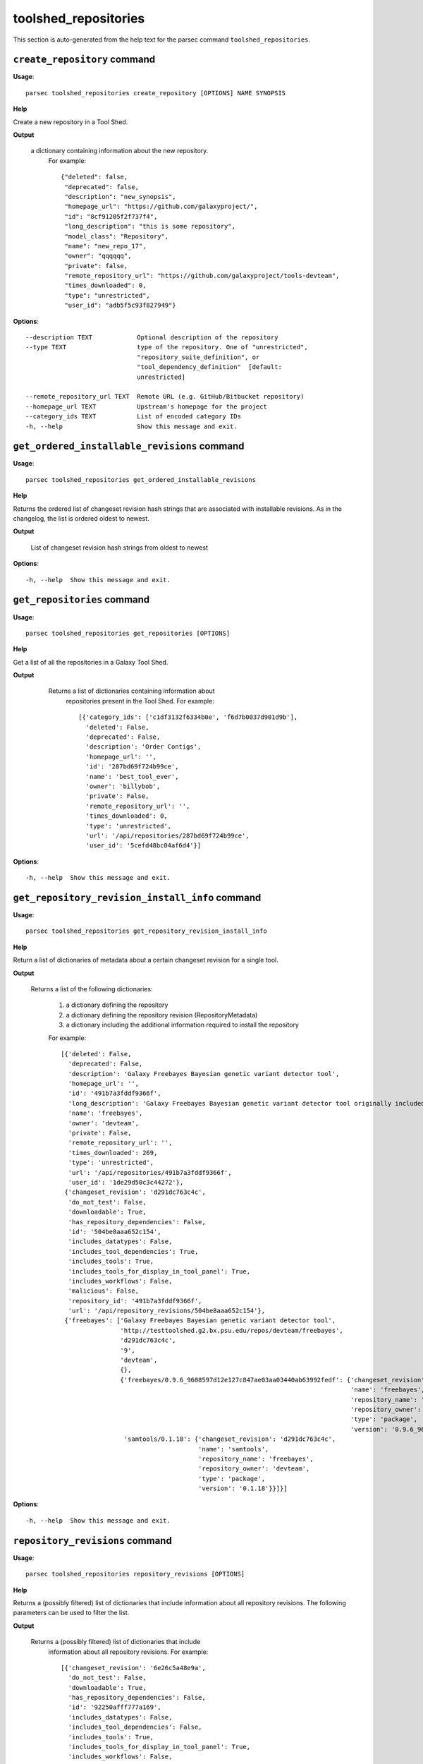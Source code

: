 toolshed_repositories
=====================

This section is auto-generated from the help text for the parsec command
``toolshed_repositories``.


``create_repository`` command
-----------------------------

**Usage**::

    parsec toolshed_repositories create_repository [OPTIONS] NAME SYNOPSIS

**Help**

Create a new repository in a Tool Shed.


**Output**


    a dictionary containing information about the new repository.
     For example::

       {"deleted": false,
        "deprecated": false,
        "description": "new_synopsis",
        "homepage_url": "https://github.com/galaxyproject/",
        "id": "8cf91205f2f737f4",
        "long_description": "this is some repository",
        "model_class": "Repository",
        "name": "new_repo_17",
        "owner": "qqqqqq",
        "private": false,
        "remote_repository_url": "https://github.com/galaxyproject/tools-devteam",
        "times_downloaded": 0,
        "type": "unrestricted",
        "user_id": "adb5f5c93f827949"}
    
**Options**::


      --description TEXT            Optional description of the repository
      --type TEXT                   type of the repository. One of "unrestricted",
                                    "repository_suite_definition", or
                                    "tool_dependency_definition"  [default:
                                    unrestricted]
    
      --remote_repository_url TEXT  Remote URL (e.g. GitHub/Bitbucket repository)
      --homepage_url TEXT           Upstream's homepage for the project
      --category_ids TEXT           List of encoded category IDs
      -h, --help                    Show this message and exit.
    

``get_ordered_installable_revisions`` command
---------------------------------------------

**Usage**::

    parsec toolshed_repositories get_ordered_installable_revisions 

**Help**

Returns the ordered list of changeset revision hash strings that are associated with installable revisions. As in the changelog, the list is ordered oldest to newest.


**Output**


    List of changeset revision hash strings from oldest to newest
    
**Options**::


      -h, --help  Show this message and exit.
    

``get_repositories`` command
----------------------------

**Usage**::

    parsec toolshed_repositories get_repositories [OPTIONS]

**Help**

Get a list of all the repositories in a Galaxy Tool Shed.


**Output**


    Returns a list of dictionaries containing information about
     repositories present in the Tool Shed.
     For example::

       [{'category_ids': ['c1df3132f6334b0e', 'f6d7b0037d901d9b'],
         'deleted': False,
         'deprecated': False,
         'description': 'Order Contigs',
         'homepage_url': '',
         'id': '287bd69f724b99ce',
         'name': 'best_tool_ever',
         'owner': 'billybob',
         'private': False,
         'remote_repository_url': '',
         'times_downloaded': 0,
         'type': 'unrestricted',
         'url': '/api/repositories/287bd69f724b99ce',
         'user_id': '5cefd48bc04af6d4'}]

   .. versionchanged:: 0.4.1
     Changed method name from ``get_tools`` to ``get_repositories`` to
     better align with the Tool Shed concepts.
    
**Options**::


      -h, --help  Show this message and exit.
    

``get_repository_revision_install_info`` command
------------------------------------------------

**Usage**::

    parsec toolshed_repositories get_repository_revision_install_info 

**Help**

Return a list of dictionaries of metadata about a certain changeset revision for a single tool.


**Output**


    Returns a list of the following dictionaries:

     #. a dictionary defining the repository
     #. a dictionary defining the repository revision (RepositoryMetadata)
     #. a dictionary including the additional information required to
        install the repository

     For example::

       [{'deleted': False,
         'deprecated': False,
         'description': 'Galaxy Freebayes Bayesian genetic variant detector tool',
         'homepage_url': '',
         'id': '491b7a3fddf9366f',
         'long_description': 'Galaxy Freebayes Bayesian genetic variant detector tool originally included in the Galaxy code distribution but migrated to the tool shed.',
         'name': 'freebayes',
         'owner': 'devteam',
         'private': False,
         'remote_repository_url': '',
         'times_downloaded': 269,
         'type': 'unrestricted',
         'url': '/api/repositories/491b7a3fddf9366f',
         'user_id': '1de29d50c3c44272'},
        {'changeset_revision': 'd291dc763c4c',
         'do_not_test': False,
         'downloadable': True,
         'has_repository_dependencies': False,
         'id': '504be8aaa652c154',
         'includes_datatypes': False,
         'includes_tool_dependencies': True,
         'includes_tools': True,
         'includes_tools_for_display_in_tool_panel': True,
         'includes_workflows': False,
         'malicious': False,
         'repository_id': '491b7a3fddf9366f',
         'url': '/api/repository_revisions/504be8aaa652c154'},
        {'freebayes': ['Galaxy Freebayes Bayesian genetic variant detector tool',
                       'http://testtoolshed.g2.bx.psu.edu/repos/devteam/freebayes',
                       'd291dc763c4c',
                       '9',
                       'devteam',
                       {},
                       {'freebayes/0.9.6_9608597d12e127c847ae03aa03440ab63992fedf': {'changeset_revision': 'd291dc763c4c',
                                                                                     'name': 'freebayes',
                                                                                     'repository_name': 'freebayes',
                                                                                     'repository_owner': 'devteam',
                                                                                     'type': 'package',
                                                                                     'version': '0.9.6_9608597d12e127c847ae03aa03440ab63992fedf'},
                        'samtools/0.1.18': {'changeset_revision': 'd291dc763c4c',
                                            'name': 'samtools',
                                            'repository_name': 'freebayes',
                                            'repository_owner': 'devteam',
                                            'type': 'package',
                                            'version': '0.1.18'}}]}]
    
**Options**::


      -h, --help  Show this message and exit.
    

``repository_revisions`` command
--------------------------------

**Usage**::

    parsec toolshed_repositories repository_revisions [OPTIONS]

**Help**

Returns a (possibly filtered) list of dictionaries that include information about all repository revisions. The following parameters can be used to filter the list.


**Output**


    Returns a (possibly filtered) list of dictionaries that include
     information about all repository revisions.
     For example::

       [{'changeset_revision': '6e26c5a48e9a',
         'do_not_test': False,
         'downloadable': True,
         'has_repository_dependencies': False,
         'id': '92250afff777a169',
         'includes_datatypes': False,
         'includes_tool_dependencies': False,
         'includes_tools': True,
         'includes_tools_for_display_in_tool_panel': True,
         'includes_workflows': False,
         'malicious': False,
         'missing_test_components': False,
         'repository_id': '78f2604ff5e65707',
         'test_install_error': False,
         'time_last_tested': None,
         'tools_functionally_correct': False,
         'url': '/api/repository_revisions/92250afff777a169'},
        {'changeset_revision': '15a54fa11ad7',
         'do_not_test': False,
         'downloadable': True,
         'has_repository_dependencies': False,
         'id': 'd3823c748ae2205d',
         'includes_datatypes': False,
         'includes_tool_dependencies': False,
         'includes_tools': True,
         'includes_tools_for_display_in_tool_panel': True,
         'includes_workflows': False,
         'malicious': False,
         'missing_test_components': False,
         'repository_id': 'f9662009da7bfce0',
         'test_install_error': False,
         'time_last_tested': None,
         'tools_functionally_correct': False,
         'url': '/api/repository_revisions/d3823c748ae2205d'}]
    
**Options**::


      --downloadable                Can the tool be downloaded
      --malicious
      --tools_functionally_correct
      --missing_test_components
      --do_not_test
      --includes_tools
      --test_install_error
      --skip_tool_test
      -h, --help                    Show this message and exit.
    

``search_repositories`` command
-------------------------------

**Usage**::

    parsec toolshed_repositories search_repositories [OPTIONS] Q

**Help**

Search for repositories in a Galaxy Tool Shed.


**Output**


    dictionary containing search hits as well as metadata for the
     search.
     For example::

       {'hits': [{'matched_terms': [],
                  'repository': {'approved': 'no',
                                 'description': 'Convert export file to fastq',
                                 'full_last_updated': '2015-01-18 09:48 AM',
                                 'homepage_url': '',
                                 'id': 'bdfa208f0cf6504e',
                                 'last_updated': 'less than a year',
                                 'long_description': 'This is a simple too to convert Solexas Export files to FASTQ files.',
                                 'name': 'export_to_fastq',
                                 'remote_repository_url': '',
                                 'repo_owner_username': 'louise',
                                 'times_downloaded': 164},
                  'score': 4.92},
                 {'matched_terms': [],
                  'repository': {'approved': 'no',
                                 'description': 'Convert BAM file to fastq',
                                 'full_last_updated': '2015-04-07 11:57 AM',
                                 'homepage_url': '',
                                 'id': '175812cd7caaf439',
                                 'last_updated': 'less than a month',
                                 'long_description': 'Use Picards SamToFastq to convert a BAM file to fastq. Useful for storing reads as BAM in Galaxy and converting to fastq when needed for analysis.',
                                 'name': 'bam_to_fastq',
                                 'remote_repository_url': '',
                                 'repo_owner_username': 'brad-chapman',
                                 'times_downloaded': 138},
                  'score': 4.14}],
        'hostname': 'https://testtoolshed.g2.bx.psu.edu/',
        'page': '1',
        'page_size': '2',
        'total_results': '64'}
    
**Options**::


      --page INTEGER       page requested  [default: 1]
      --page_size INTEGER  page size requested  [default: 10]
      -h, --help           Show this message and exit.
    

``show_repository`` command
---------------------------

**Usage**::

    parsec toolshed_repositories show_repository [OPTIONS] TOOLSHED_ID

**Help**

Display information of a repository from Tool Shed


**Output**


    Information about the tool.
     For example::

       {'category_ids': ['c1df3132f6334b0e', 'f6d7b0037d901d9b'],
        'deleted': False,
        'deprecated': False,
        'description': 'Order Contigs',
        'homepage_url': '',
        'id': '287bd69f724b99ce',
        'long_description': '',
        'name': 'best_tool_ever',
        'owner': 'billybob',
        'private': False,
        'remote_repository_url': '',
        'times_downloaded': 0,
        'type': 'unrestricted',
        'url': '/api/repositories/287bd69f724b99ce',
        'user_id': '5cefd48bc04af6d4'}

   .. versionchanged:: 0.4.1
     Changed method name from ``show_tool`` to ``show_repository`` to
     better align with the Tool Shed concepts.
    
**Options**::


      -h, --help  Show this message and exit.
    

``show_repository_revision`` command
------------------------------------

**Usage**::

    parsec toolshed_repositories show_repository_revision 

**Help**

Returns a dictionary that includes information about a specified repository revision.


**Output**


    Returns a dictionary that includes information about a
     specified repository revision.
     For example::

       {'changeset_revision': '7602de1e7f32',
        'do_not_test': False,
        'downloadable': True,
        'has_repository_dependencies': False,
        'id': '504be8aaa652c154',
        'includes_datatypes': False,
        'includes_tool_dependencies': False,
        'includes_tools': True,
        'includes_tools_for_display_in_tool_panel': True,
        'includes_workflows': False,
        'malicious': False,
        'missing_test_components': True,
        'repository_id': '491b7a3fddf9366f',
        'test_install_error': False,
        'time_last_tested': None,
        'tool_test_results': {'missing_test_components': []},
        'tools_functionally_correct': False,
        'url': '/api/repository_revisions/504be8aaa652c154'}
    
**Options**::


      -h, --help  Show this message and exit.
    

``update_repository`` command
-----------------------------

**Usage**::

    parsec toolshed_repositories update_repository [OPTIONS] ID TAR_BALL_PATH

**Help**

Update the contents of a Tool Shed repository with specified tar ball.


**Output**


    Returns a dictionary that includes repository content warnings.
     Most valid uploads will result in no such warning and an exception
     will be raised generally if there are problems.
     For example a successful upload will look like::

       {'content_alert': '',
        'message': ''}

   .. versionadded:: 0.5.2
    
**Options**::


      --commit_message TEXT  Commit message used for the underlying Mercurial
                             repository backing Tool Shed repository.
    
      -h, --help             Show this message and exit.
    
